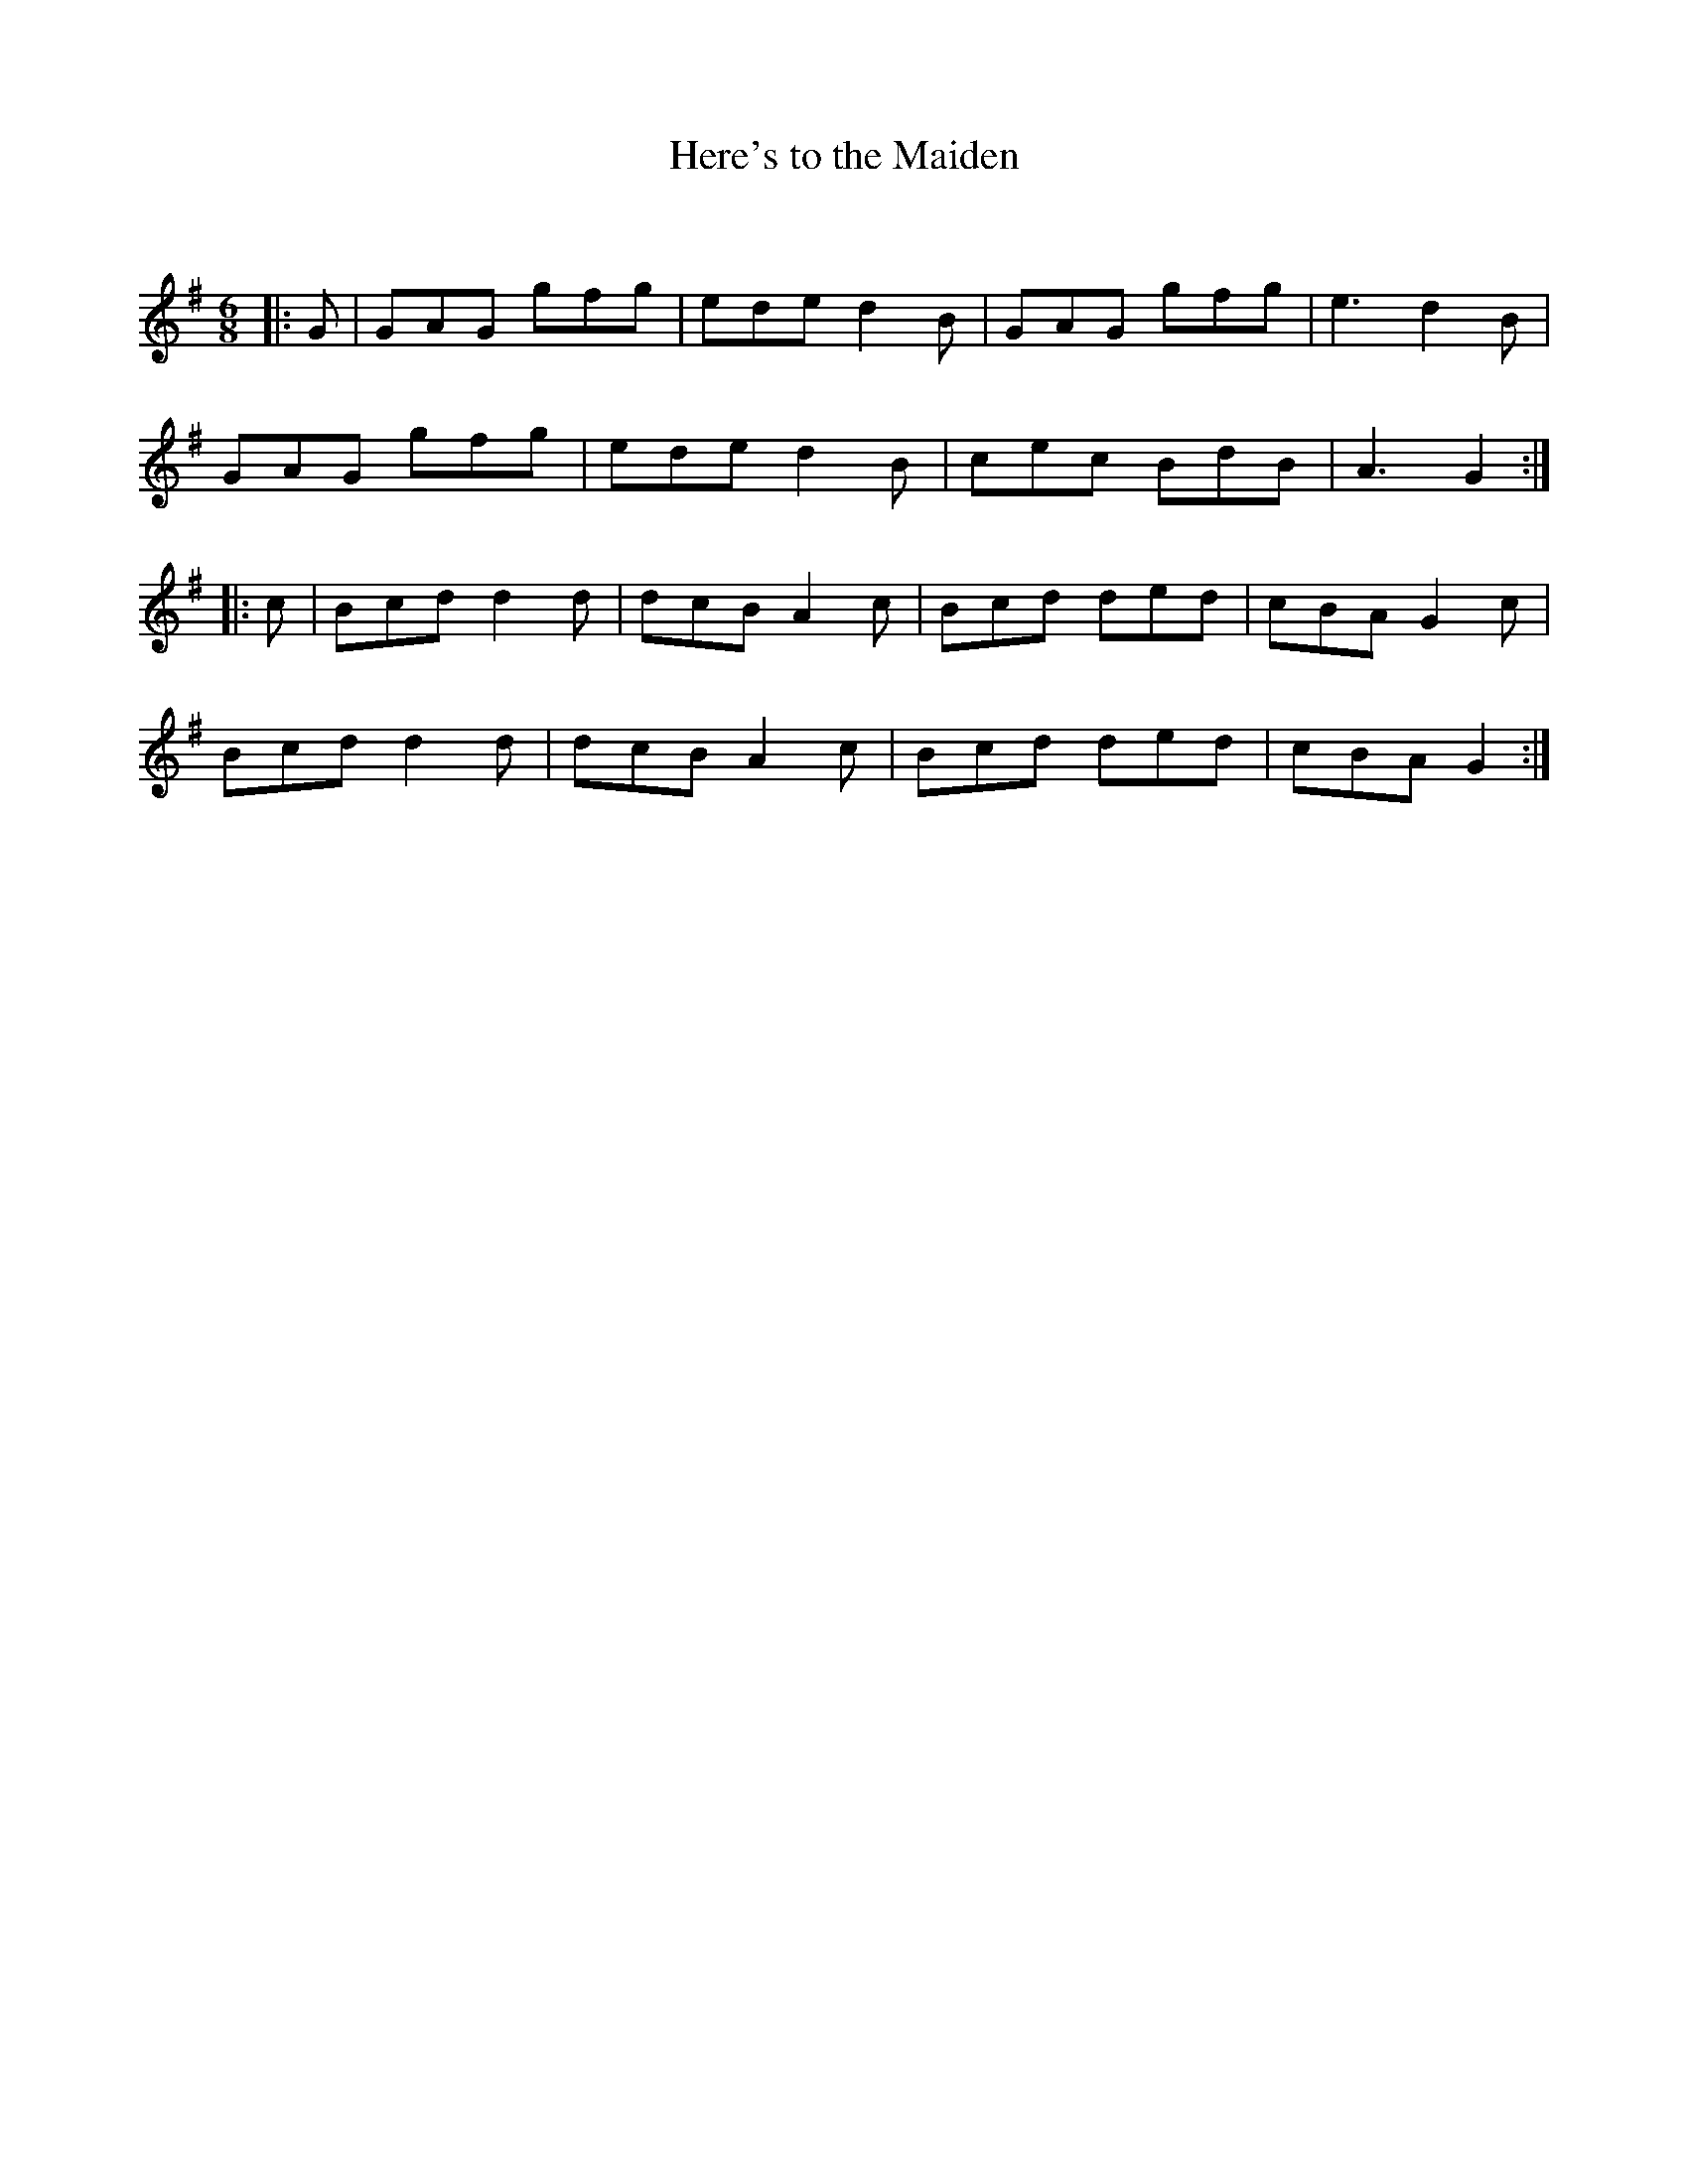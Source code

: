X:1
T: Here's to the Maiden
C:
R:Jig
Q:180
K:G
M:6/8
L:1/16
|:G2|G2A2G2 g2f2g2|e2d2e2 d4B2|G2A2G2 g2f2g2|e6d4B2|
G2A2G2 g2f2g2|e2d2e2 d4B2|c2e2c2 B2d2B2|A6G4:|
|:c2|B2c2d2 d4d2|d2c2B2 A4c2|B2c2d2 d2e2d2|c2B2A2 G4c2|
B2c2d2 d4d2|d2c2B2 A4c2|B2c2d2 d2e2d2|c2B2A2G4:|
